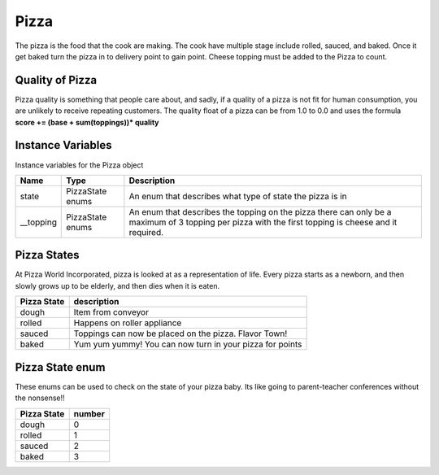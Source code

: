 ==========
Pizza
==========
The pizza is the food that the cook are making. The cook have multiple stage include  rolled, sauced, and baked. Once it get baked turn the pizza in to delivery point to gain point.
Cheese topping must be added to the Pizza to count.

Quality of Pizza
---------------------
Pizza quality is something that people care about, and sadly, if a quality of a pizza is not fit for human consumption, you are unlikely to receive repeating customers. 
The quality float of a pizza can be from 1.0 to 0.0 and uses the formula **score += (base + sum(toppings))* quality**


Instance Variables
---------------------

Instance variables for the Pizza object

================  =========================== ===================
 Name              Type                        Description
================  =========================== ===================
 state              PizzaState enums            An enum that describes what type of state the pizza is in
 __topping          PizzaState enums            An enum that describes the topping on the pizza there can only be a maximum of 3 topping per pizza with the first topping is cheese and it required.
================  =========================== ===================

Pizza States
---------------
At Pizza World Incorporated, pizza is looked at as a representation of life. Every pizza starts as a newborn, and then slowly grows up to be elderly, and then dies when it is eaten.

================  =========================== 
 Pizza State          description            
================  =========================== 
   dough             Item from conveyor
   rolled            Happens on roller appliance
   sauced            Toppings can now be placed on the pizza. Flavor Town!
   baked             Yum yum yummy! You can now turn in your pizza for points
================  =========================== 



Pizza State enum
---------------
These enums can be used to check on the state of your pizza baby. Its like going to parent-teacher conferences without the nonsense!!

================  =========================== 
 Pizza State          number            
================  =========================== 
   dough             0
   rolled            1
   sauced            2
   baked             3
================  =========================== 
